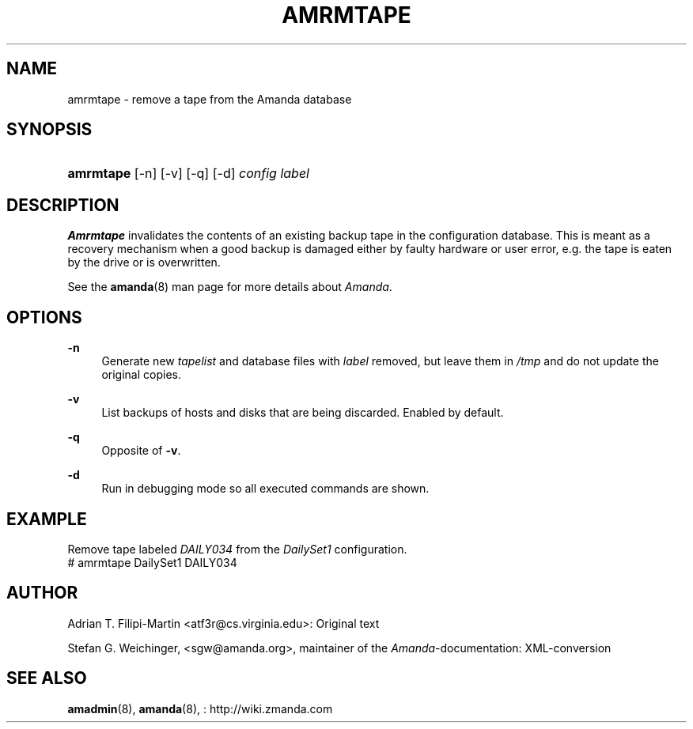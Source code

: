 .\"     Title: amrmtape
.\"    Author: 
.\" Generator: DocBook XSL Stylesheets v1.73.2 <http://docbook.sf.net/>
.\"      Date: 08/22/2008
.\"    Manual: 
.\"    Source: 
.\"
.TH "AMRMTAPE" "8" "08/22/2008" "" ""
.\" disable hyphenation
.nh
.\" disable justification (adjust text to left margin only)
.ad l
.SH "NAME"
amrmtape - remove a tape from the Amanda database
.SH "SYNOPSIS"
.HP 9
\fBamrmtape\fR [\-n] [\-v] [\-q] [\-d] \fIconfig\fR \fIlabel\fR
.SH "DESCRIPTION"
.PP
\fBAmrmtape\fR
invalidates the contents of an existing backup tape in the configuration database\. This is meant as a recovery mechanism when a good backup is damaged either by faulty hardware or user error, e\.g\. the tape is eaten by the drive or is overwritten\.
.PP
See the
\fBamanda\fR(8)
man page for more details about
\fIAmanda\fR\.
.SH "OPTIONS"
.PP
\fB\-n\fR
.RS 4
Generate new
\fItapelist\fR
and database files with
\fIlabel\fR
removed, but leave them in
\fI/tmp\fR
and do not update the original copies\.
.RE
.PP
\fB\-v\fR
.RS 4
List backups of hosts and disks that are being discarded\. Enabled by default\.
.RE
.PP
\fB\-q\fR
.RS 4
Opposite of
\fB\-v\fR\.
.RE
.PP
\fB\-d\fR
.RS 4
Run in debugging mode so all executed commands are shown\.
.RE
.SH "EXAMPLE"
.PP
Remove tape labeled
\fIDAILY034\fR
from the
\fIDailySet1\fR
configuration\.
.nf
# amrmtape DailySet1 DAILY034
.fi
.SH "AUTHOR"
.PP
Adrian T\. Filipi\-Martin
<atf3r@cs\.virginia\.edu>: Original text
.PP
Stefan G\. Weichinger,
<sgw@amanda\.org>, maintainer of the
\fIAmanda\fR\-documentation: XML\-conversion
.SH "SEE ALSO"
.PP
\fBamadmin\fR(8),
\fBamanda\fR(8),
: http://wiki.zmanda.com
